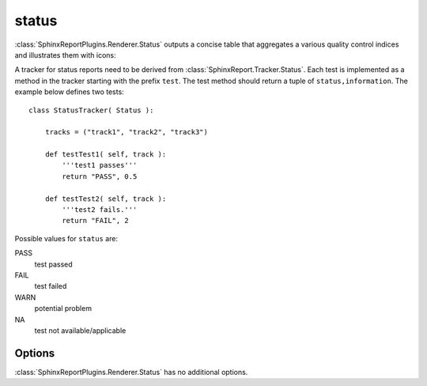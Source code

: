 .. _status:

======
status
======

:class:`SphinxReportPlugins.Renderer.Status` outputs a concise table 
that aggregates a various quality control indices and illustrates them
with icons:

.. report:: Trackers.StatusTracker 
   :render: status
   :groupby: all

   A simple status report

A tracker for status reports need to be derived from
:class:`SphinxReport.Tracker.Status`. Each test is implemented
as a method in the tracker starting with the prefix ``test``. The test
method should return a tuple of ``status,information``. The example
below defines two tests::

  class StatusTracker( Status ):

      tracks = ("track1", "track2", "track3")

      def testTest1( self, track ):
	  '''test1 passes'''
	  return "PASS", 0.5

      def testTest2( self, track ):
	  '''test2 fails.'''
	  return "FAIL", 2

Possible values for ``status`` are:

PASS
   test passed

FAIL
   test failed

WARN
   potential problem

NA
   test not available/applicable

Options
-------

:class:`SphinxReportPlugins.Renderer.Status` has no additional
options.
